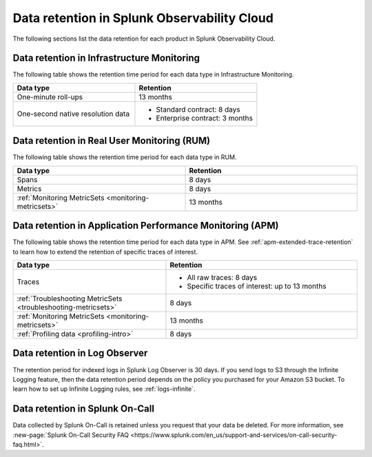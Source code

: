 .. _data-o11y:

******************************************************
Data retention in Splunk Observability Cloud
******************************************************

.. meta::
   :description: Data retention for Splunk Observability Cloud.

The following sections list the data retention for each product in Splunk Observability Cloud.

.. _im-data-retention:

Data retention in Infrastructure Monitoring
====================================================
The following table shows the retention time period for each data type in Infrastructure Monitoring. 

.. list-table:: 
   :widths: 25 25
   :header-rows: 1

   * - :strong:`Data type`
     - :strong:`Retention`
   * - One-minute roll-ups 
     - 13 months
   * - One-second native resolution data 
     - 
       * Standard contract: 8 days
       * Enterprise contract: 3 months 

.. _rum-data-retention:

Data retention in Real User Monitoring (RUM)
==============================================

The following table shows the retention time period for each data type in RUM. 

.. list-table:: 
   :widths: 25 25
   :header-rows: 1

   * - :strong:`Data type`
     - :strong:`Retention`
   * - Spans 
     - 8 days
   * - Metrics 
     - 8 days
   * - :ref:`Monitoring MetricSets <monitoring-metricsets>`
     - 13 months 

.. _apm-data-retention:

Data retention in Application Performance Monitoring (APM)
=====================================================================
The following table shows the retention time period for each data type in APM. See :ref:`apm-extended-trace-retention` to learn how to extend the retention of specific traces of interest. 

.. list-table:: 
   :widths: 20 25
   :header-rows: 1

   * - :strong:`Data type`
     - :strong:`Retention`
   * - Traces
     - 
        * All raw traces: 8 days
        * Specific traces of interest: up to 13 months
   * - :ref:`Troubleshooting MetricSets <troubleshooting-metricsets>`
     - 8 days   
   * - :ref:`Monitoring MetricSets <monitoring-metricsets>`
     - 13 months 
   * - :ref:`Profiling data <profiling-intro>`
     - 8 days

.. _log-observer-data-retention:

Data retention in Log Observer 
============================================

The retention period for indexed logs in Splunk Log Observer is 30 days. If you send logs to S3 through the Infinite Logging feature, then the data retention period depends on the policy you purchased for your Amazon S3 bucket. To learn how to set up Infinite Logging rules, see :ref:`logs-infinite`.

.. _oncall-data-retention:

Data retention in Splunk On-Call
============================================

Data collected by Splunk On-Call is retained unless you request that your data be deleted. For more information, see :new-page:`Splunk On-Call Security FAQ <https://www.splunk.com/en_us/support-and-services/on-call-security-faq.html>`.